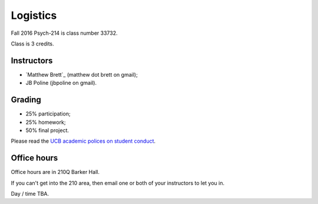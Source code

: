 #########
Logistics
#########

Fall 2016 Psych-214 is class number 33732.

Class is 3 credits.

.. _instructors:

***********
Instructors
***********

* `Matthew Brett`_ (matthew dot brett on gmail);
* JB Poline (jbpoline on gmail).

*******
Grading
*******

* 25% participation;
* 25% homework;
* 50% final project.

Please read the `UCB academic polices on student conduct
<http://guide.berkeley.edu/academic-policies/#studentconductappealstext>`_.

************
Office hours
************

Office hours are in 210Q Barker Hall.

If you can't get into the 210 area, then email one or both of your instructors
to let you in.

Day / time TBA.
